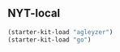** NYT-local

#+begin_src emacs-lisp
(starter-kit-load "agleyzer")
(starter-kit-load "go")
#+end_src
